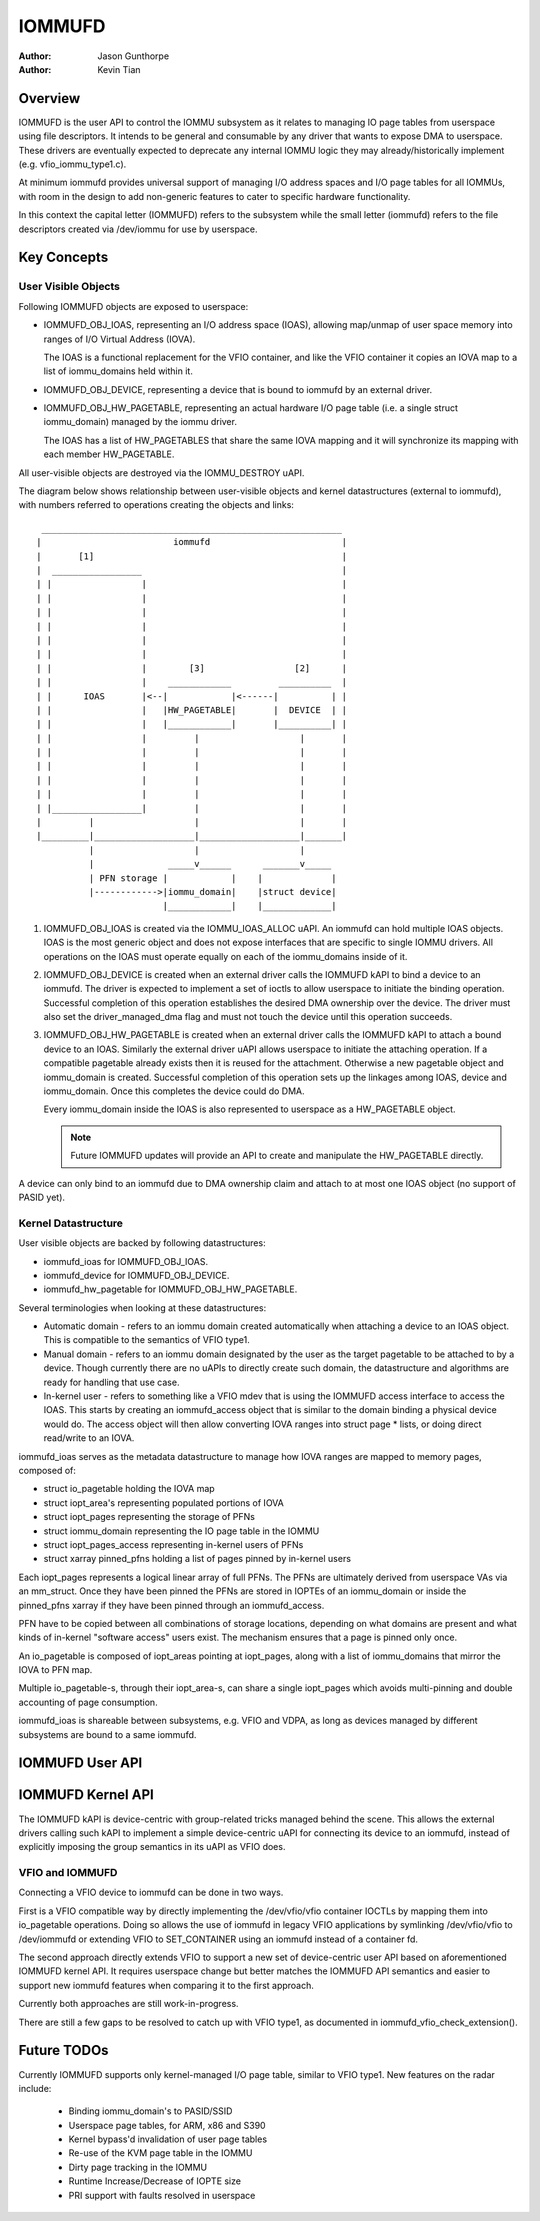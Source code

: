 .. SPDX-License-Identifier: GPL-2.0+

=======
IOMMUFD
=======

:Author: Jason Gunthorpe
:Author: Kevin Tian

Overview
========

IOMMUFD is the user API to control the IOMMU subsystem as it relates to managing
IO page tables from userspace using file descriptors. It intends to be general
and consumable by any driver that wants to expose DMA to userspace. These
drivers are eventually expected to deprecate any internal IOMMU logic
they may already/historically implement (e.g. vfio_iommu_type1.c).

At minimum iommufd provides universal support of managing I/O address spaces and
I/O page tables for all IOMMUs, with room in the design to add non-generic
features to cater to specific hardware functionality.

In this context the capital letter (IOMMUFD) refers to the subsystem while the
small letter (iommufd) refers to the file descriptors created via /dev/iommu for
use by userspace.

Key Concepts
============

User Visible Objects
--------------------

Following IOMMUFD objects are exposed to userspace:

- IOMMUFD_OBJ_IOAS, representing an I/O address space (IOAS), allowing map/unmap
  of user space memory into ranges of I/O Virtual Address (IOVA).

  The IOAS is a functional replacement for the VFIO container, and like the VFIO
  container it copies an IOVA map to a list of iommu_domains held within it.

- IOMMUFD_OBJ_DEVICE, representing a device that is bound to iommufd by an
  external driver.

- IOMMUFD_OBJ_HW_PAGETABLE, representing an actual hardware I/O page table
  (i.e. a single struct iommu_domain) managed by the iommu driver.

  The IOAS has a list of HW_PAGETABLES that share the same IOVA mapping and
  it will synchronize its mapping with each member HW_PAGETABLE.

All user-visible objects are destroyed via the IOMMU_DESTROY uAPI.

The diagram below shows relationship between user-visible objects and kernel
datastructures (external to iommufd), with numbers referred to operations
creating the objects and links::

  _________________________________________________________
 |                         iommufd                         |
 |       [1]                                               |
 |  _________________                                      |
 | |                 |                                     |
 | |                 |                                     |
 | |                 |                                     |
 | |                 |                                     |
 | |                 |                                     |
 | |                 |                                     |
 | |                 |        [3]                 [2]      |
 | |                 |    ____________         __________  |
 | |      IOAS       |<--|            |<------|          | |
 | |                 |   |HW_PAGETABLE|       |  DEVICE  | |
 | |                 |   |____________|       |__________| |
 | |                 |         |                   |       |
 | |                 |         |                   |       |
 | |                 |         |                   |       |
 | |                 |         |                   |       |
 | |                 |         |                   |       |
 | |_________________|         |                   |       |
 |         |                   |                   |       |
 |_________|___________________|___________________|_______|
           |                   |                   |
           |              _____v______      _______v_____
           | PFN storage |            |    |             |
           |------------>|iommu_domain|    |struct device|
                         |____________|    |_____________|

1. IOMMUFD_OBJ_IOAS is created via the IOMMU_IOAS_ALLOC uAPI. An iommufd can
   hold multiple IOAS objects. IOAS is the most generic object and does not
   expose interfaces that are specific to single IOMMU drivers. All operations
   on the IOAS must operate equally on each of the iommu_domains inside of it.

2. IOMMUFD_OBJ_DEVICE is created when an external driver calls the IOMMUFD kAPI
   to bind a device to an iommufd. The driver is expected to implement a set of
   ioctls to allow userspace to initiate the binding operation. Successful
   completion of this operation establishes the desired DMA ownership over the
   device. The driver must also set the driver_managed_dma flag and must not
   touch the device until this operation succeeds.

3. IOMMUFD_OBJ_HW_PAGETABLE is created when an external driver calls the IOMMUFD
   kAPI to attach a bound device to an IOAS. Similarly the external driver uAPI
   allows userspace to initiate the attaching operation. If a compatible
   pagetable already exists then it is reused for the attachment. Otherwise a
   new pagetable object and iommu_domain is created. Successful completion of
   this operation sets up the linkages among IOAS, device and iommu_domain. Once
   this completes the device could do DMA.

   Every iommu_domain inside the IOAS is also represented to userspace as a
   HW_PAGETABLE object.

   .. note::

      Future IOMMUFD updates will provide an API to create and manipulate the
      HW_PAGETABLE directly.

A device can only bind to an iommufd due to DMA ownership claim and attach to at
most one IOAS object (no support of PASID yet).

Kernel Datastructure
--------------------

User visible objects are backed by following datastructures:

- iommufd_ioas for IOMMUFD_OBJ_IOAS.
- iommufd_device for IOMMUFD_OBJ_DEVICE.
- iommufd_hw_pagetable for IOMMUFD_OBJ_HW_PAGETABLE.

Several terminologies when looking at these datastructures:

- Automatic domain - refers to an iommu domain created automatically when
  attaching a device to an IOAS object. This is compatible to the semantics of
  VFIO type1.

- Manual domain - refers to an iommu domain designated by the user as the
  target pagetable to be attached to by a device. Though currently there are
  no uAPIs to directly create such domain, the datastructure and algorithms
  are ready for handling that use case.

- In-kernel user - refers to something like a VFIO mdev that is using the
  IOMMUFD access interface to access the IOAS. This starts by creating an
  iommufd_access object that is similar to the domain binding a physical device
  would do. The access object will then allow converting IOVA ranges into struct
  page * lists, or doing direct read/write to an IOVA.

iommufd_ioas serves as the metadata datastructure to manage how IOVA ranges are
mapped to memory pages, composed of:

- struct io_pagetable holding the IOVA map
- struct iopt_area's representing populated portions of IOVA
- struct iopt_pages representing the storage of PFNs
- struct iommu_domain representing the IO page table in the IOMMU
- struct iopt_pages_access representing in-kernel users of PFNs
- struct xarray pinned_pfns holding a list of pages pinned by in-kernel users

Each iopt_pages represents a logical linear array of full PFNs. The PFNs are
ultimately derived from userspace VAs via an mm_struct. Once they have been
pinned the PFNs are stored in IOPTEs of an iommu_domain or inside the pinned_pfns
xarray if they have been pinned through an iommufd_access.

PFN have to be copied between all combinations of storage locations, depending
on what domains are present and what kinds of in-kernel "software access" users
exist. The mechanism ensures that a page is pinned only once.

An io_pagetable is composed of iopt_areas pointing at iopt_pages, along with a
list of iommu_domains that mirror the IOVA to PFN map.

Multiple io_pagetable-s, through their iopt_area-s, can share a single
iopt_pages which avoids multi-pinning and double accounting of page
consumption.

iommufd_ioas is shareable between subsystems, e.g. VFIO and VDPA, as long as
devices managed by different subsystems are bound to a same iommufd.

IOMMUFD User API
================

.. kernel-doc:: include/uapi/linux/iommufd.h

IOMMUFD Kernel API
==================

The IOMMUFD kAPI is device-centric with group-related tricks managed behind the
scene. This allows the external drivers calling such kAPI to implement a simple
device-centric uAPI for connecting its device to an iommufd, instead of
explicitly imposing the group semantics in its uAPI as VFIO does.

.. kernel-doc:: drivers/iommu/iommufd/device.c
   :export:

.. kernel-doc:: drivers/iommu/iommufd/main.c
   :export:

VFIO and IOMMUFD
----------------

Connecting a VFIO device to iommufd can be done in two ways.

First is a VFIO compatible way by directly implementing the /dev/vfio/vfio
container IOCTLs by mapping them into io_pagetable operations. Doing so allows
the use of iommufd in legacy VFIO applications by symlinking /dev/vfio/vfio to
/dev/iommufd or extending VFIO to SET_CONTAINER using an iommufd instead of a
container fd.

The second approach directly extends VFIO to support a new set of device-centric
user API based on aforementioned IOMMUFD kernel API. It requires userspace
change but better matches the IOMMUFD API semantics and easier to support new
iommufd features when comparing it to the first approach.

Currently both approaches are still work-in-progress.

There are still a few gaps to be resolved to catch up with VFIO type1, as
documented in iommufd_vfio_check_extension().

Future TODOs
============

Currently IOMMUFD supports only kernel-managed I/O page table, similar to VFIO
type1. New features on the radar include:

 - Binding iommu_domain's to PASID/SSID
 - Userspace page tables, for ARM, x86 and S390
 - Kernel bypass'd invalidation of user page tables
 - Re-use of the KVM page table in the IOMMU
 - Dirty page tracking in the IOMMU
 - Runtime Increase/Decrease of IOPTE size
 - PRI support with faults resolved in userspace
